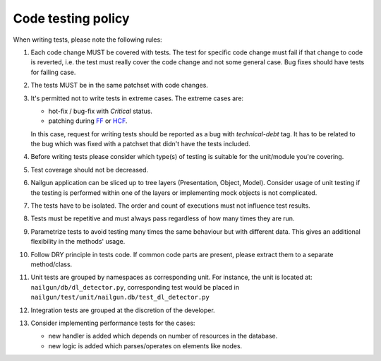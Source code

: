 Code testing policy
===================

When writing tests, please note the following rules:

#. Each code change MUST be covered with tests. The test for specific code
   change must fail if that change to code is reverted, i.e. the test must
   really cover the code change and not some general case. Bug fixes should
   have tests for failing case.

#. The tests MUST be in the same patchset with code changes.

#. It's permitted not to write tests in extreme cases. The extreme cases are:

   * hot-fix / bug-fix with *Critical* status.
   * patching during FF_ or HCF_.

   In this case, request for writing tests should be reported as a bug with
   *technical-debt* tag. It has to be related to the bug which was fixed with
   a patchset that didn't have the tests included.

   .. _FF: https://wiki.openstack.org/wiki/FeatureFreeze
   .. _HCF: https://wiki.openstack.org/wiki/Fuel/Hard_Code_Freeze

#. Before writing tests please consider which type(s) of testing is suitable
   for the unit/module you're covering.

#. Test coverage should not be decreased.

#. Nailgun application can be sliced up to tree layers (Presentation, Object,
   Model). Consider usage of unit testing if the testing is performed within
   one of the layers or implementing mock objects is not complicated.

#. The tests have to be isolated. The order and count of executions must not
   influence test results.

#. Tests must be repetitive and must always pass regardless of how many times
   they are run.

#. Parametrize tests to avoid testing many times the same behaviour but with
   different data. This gives an additional flexibility in the methods' usage.

#. Follow DRY principle in tests code. If common code parts are present, please
   extract them to a separate method/class.

#. Unit tests are grouped by namespaces as corresponding unit. For instance,
   the unit is located at: ``nailgun/db/dl_detector.py``, corresponding test
   would be placed in ``nailgun/test/unit/nailgun.db/test_dl_detector.py``

#. Integration tests are grouped at the discretion of the developer.

#. Consider implementing performance tests for the cases:

   * new handler is added which depends on number of resources in the database.
   * new logic is added which parses/operates on elements like nodes.

